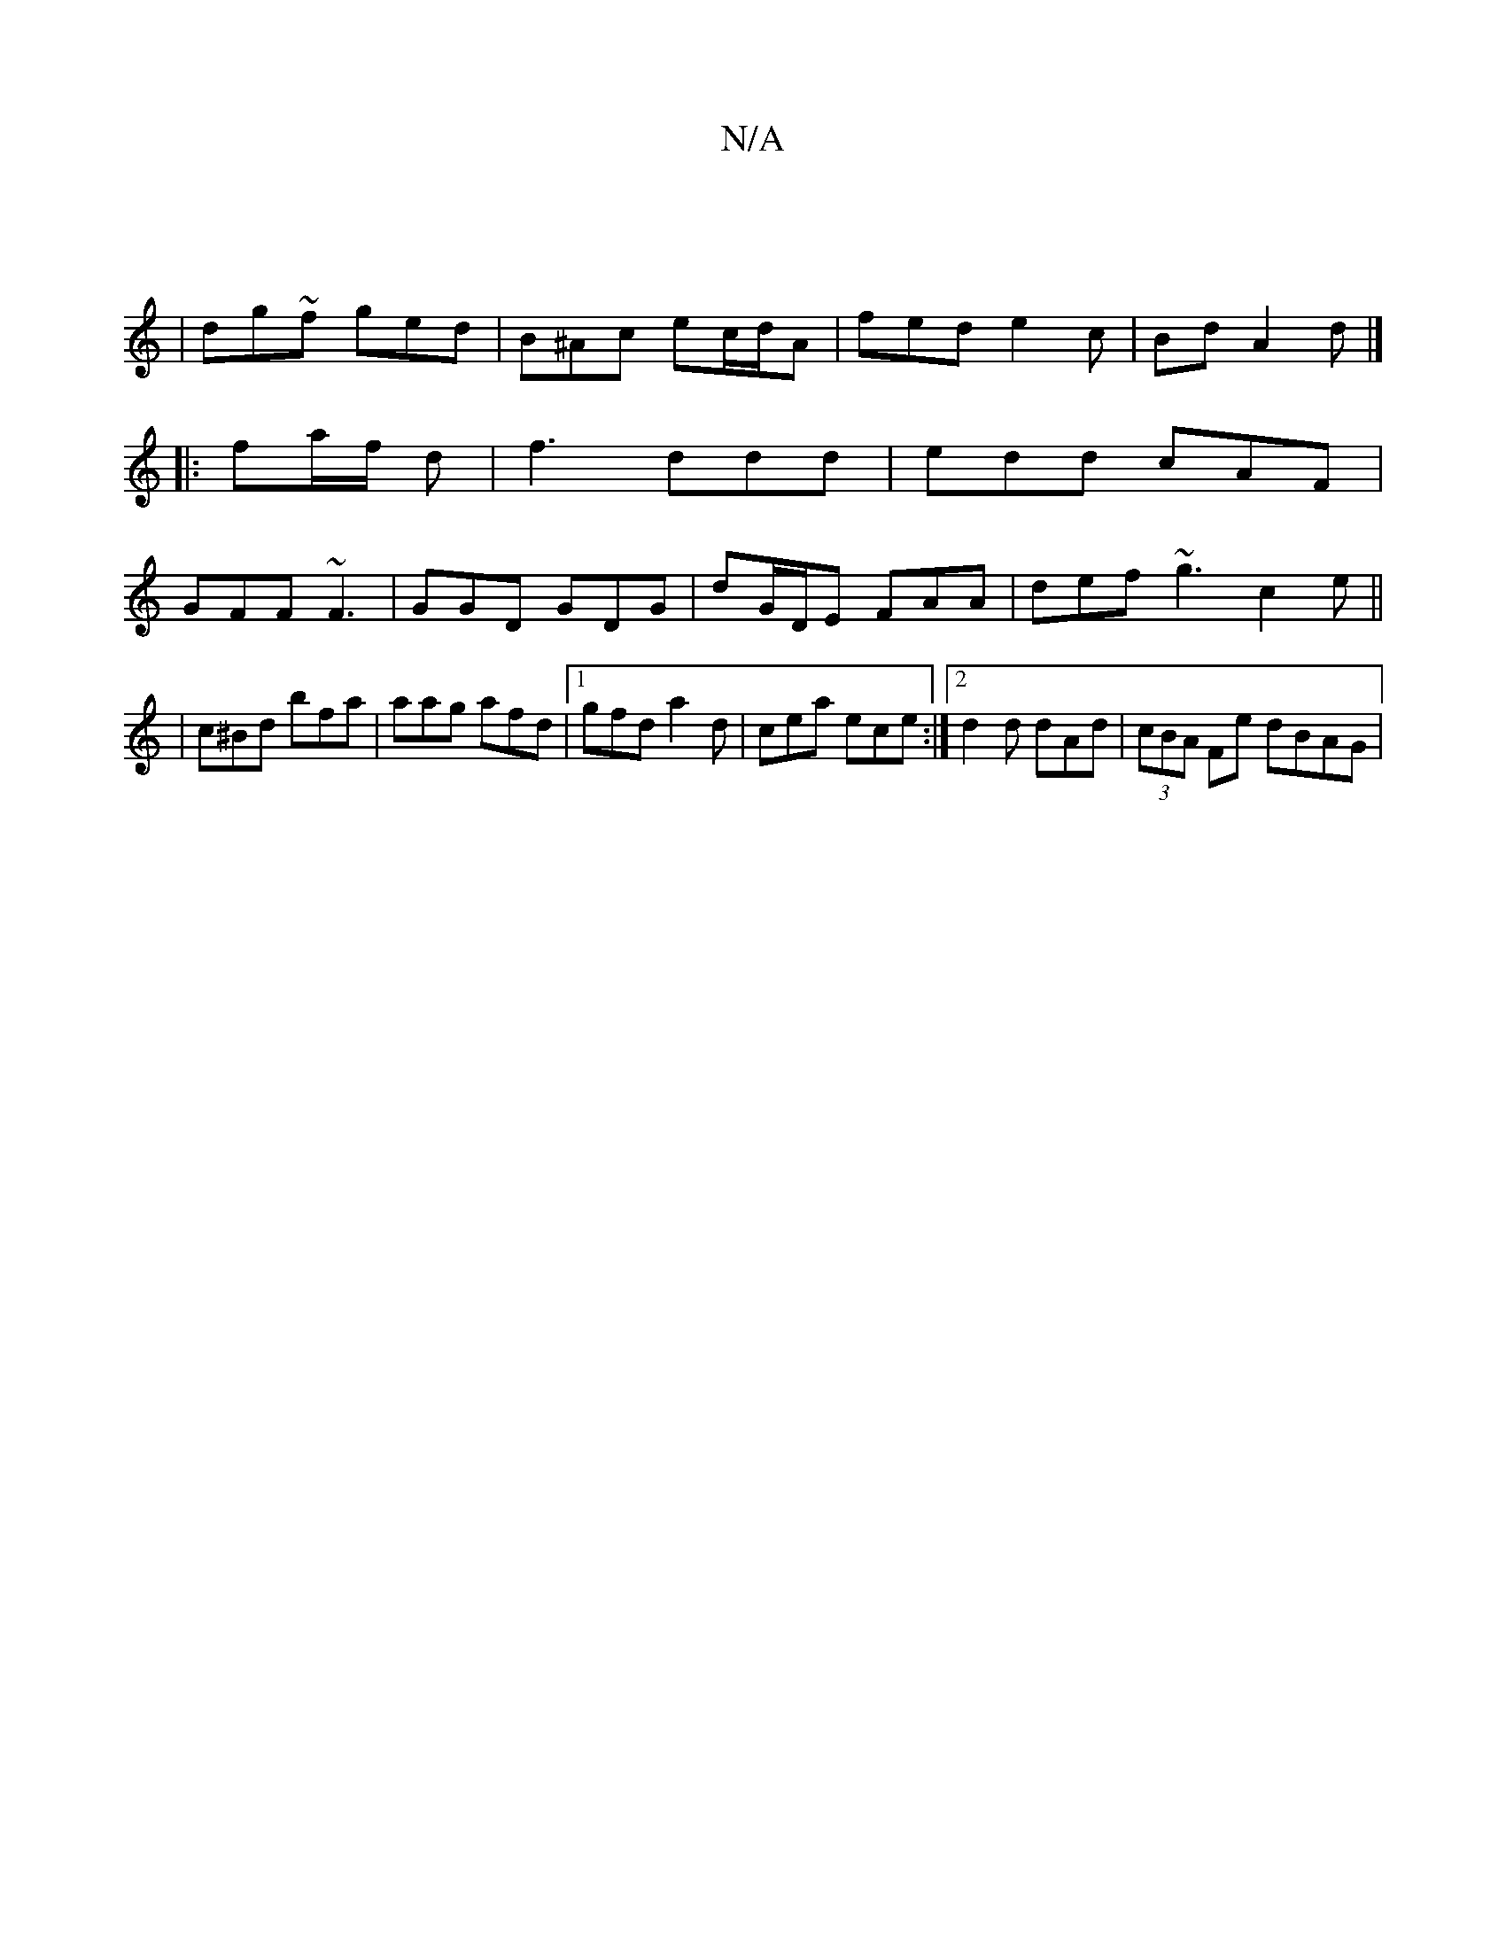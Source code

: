 X:1
T:N/A
M:4/4
R:N/A
K:Cmajor
|
| dg~f ged |B^Ac ec/d/A | fed e2 c | Bd A2 d |]
|: fa/f/ d | f3 ddd | edd cAF |
GFF ~F3 | GGD GDG | dG/D/E FAA| def ~g3 c2-e ||
|c^Bd bfa | aag afd |1 gfd a2 d | cea ece :|[2 d2d dAd|(3cBA Fe dBAG |